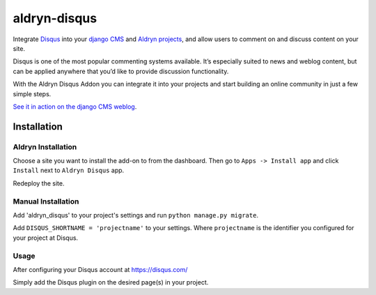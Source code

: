 =============
aldryn-disqus
=============

Integrate `Disqus <http://disqus.com>`_ into your
`django CMS <http://django-cms.org>`_ and `Aldryn projects <http://aldryn.com>`_,
and allow users to comment on and discuss content on your site.

Disqus is one of the most popular commenting systems available. It’s especially
suited to news and weblog content, but can be applied anywhere that you’d like
to provide discussion functionality.

With the Aldryn Disqus Addon you can integrate it into your projects and start
building an online community in just a few simple steps.

`See it in action on the django CMS weblog <http://www.django-cms.org/en/blog/>`_.

Installation
============

Aldryn Installation
-------------------

Choose a site you want to install the add-on to from the dashboard. Then go to
``Apps -> Install app`` and click ``Install`` next to ``Aldryn Disqus`` app.

Redeploy the site.


Manual Installation
-------------------

Add 'aldryn_disqus' to your project's settings and run ``python manage.py migrate``.

Add ``DISQUS_SHORTNAME = 'projectname'`` to your settings. Where ``projectname``
is the identifier you configured for your project at Disqus.


Usage
-----

After configuring your Disqus account at https://disqus.com/

Simply add the Disqus plugin on the desired page(s) in your project.